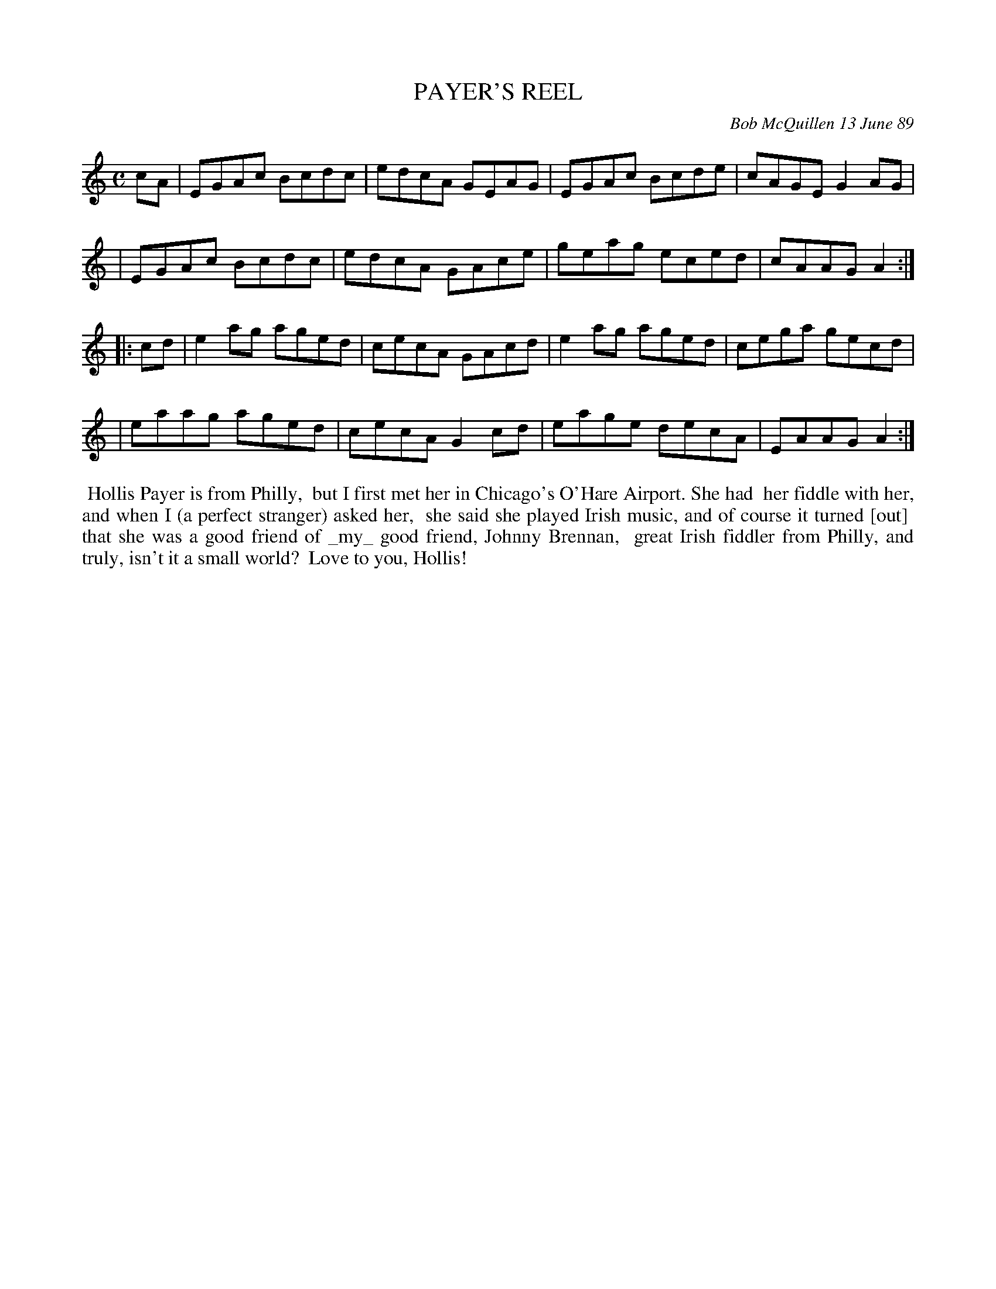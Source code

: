 X: 07093
T: PAYER'S REEL
C: Bob McQuillen 13 June 89
B: Bob's Note Book 7 #93
%R: reel
Z: 2020 John Chambers <jc:trillian.mit.edu>
M: C
L: 1/8
K: Am
cA \
| EGAc Bcdc | edcA GEAG | EGAc Bcde | cAGE G2AG |
| EGAc Bcdc | edcA GAce | geag eced | cAAG A2  :|
|: cd \
| e2ag aged | cecA GAcd | e2ag aged | cega gecd |
| eaag aged | cecA G2cd | eage decA | EAAG A2  :|
%%begintext align
%% Hollis Payer is from Philly,
%% but I first met her in Chicago's O'Hare Airport. She had
%% her fiddle with her, and when I (a perfect stranger) asked her,
%% she said she played Irish music, and of course it turned [out]
%% that she was a good friend of _my_ good friend, Johnny Brennan,
%% great Irish fiddler from Philly, and truly, isn't it a small world?
%% Love to you, Hollis!
%%endtext
